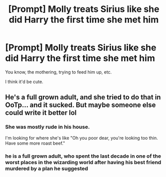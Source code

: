 #+TITLE: [Prompt] Molly treats Sirius like she did Harry the first time she met him

* [Prompt] Molly treats Sirius like she did Harry the first time she met him
:PROPERTIES:
:Score: 19
:DateUnix: 1568868994.0
:DateShort: 2019-Sep-19
:FlairText: Prompt
:END:
You know, the mothering, trying to feed him up, etc.

I think it'd be cute.


** He's a full grown adult, and she tried to do that in OoTp... and it sucked. But maybe someone else could write it better lol
:PROPERTIES:
:Author: slytherinmechanic
:Score: 24
:DateUnix: 1568869492.0
:DateShort: 2019-Sep-19
:END:

*** She was mostly rude in his house.

I'm looking for where she's like "Oh you poor dear, you're looking too thin. Have some more roast beef."
:PROPERTIES:
:Score: 14
:DateUnix: 1568902190.0
:DateShort: 2019-Sep-19
:END:


*** he is a full grown adult, who spent the last decade in one of the worst places in the wizarding world after having his best friend murdered by a plan he suggested
:PROPERTIES:
:Author: CommanderL3
:Score: 18
:DateUnix: 1568871307.0
:DateShort: 2019-Sep-19
:END:

